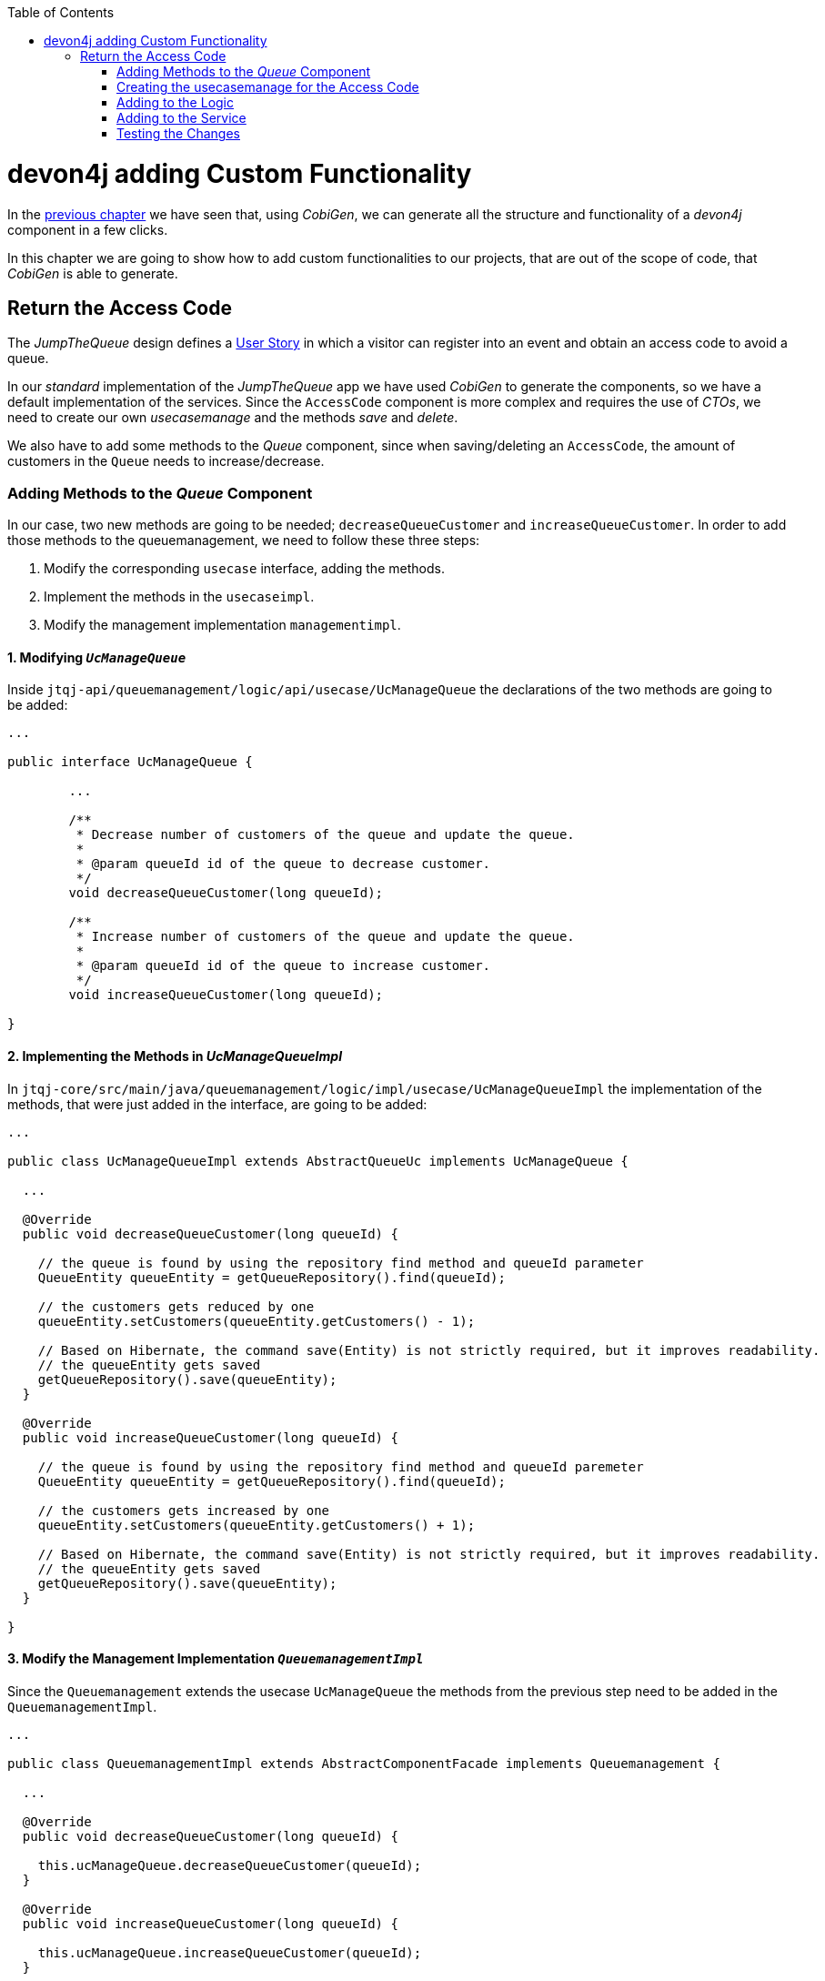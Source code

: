 :toc: macro
toc::[]
:idprefix:
:idseparator: -
ifdef::env-github[]
:tip-caption: :bulb:
:note-caption: :information_source:
:important-caption: :heavy_exclamation_mark:
:caution-caption: :fire:
:warning-caption: :warning:
endif::[]

= devon4j adding Custom Functionality
In the xref:devon4j-layers[previous chapter] we have seen that, using _CobiGen_, we can generate all the structure and functionality of a _devon4j_ component in a few clicks.

In this chapter we are going to show how to add custom functionalities to our projects, that are out of the scope of code, that _CobiGen_ is able to generate.

== Return the Access Code
The _JumpTheQueue_ design defines a xref:jump-the-queue-design#user-story-register[User Story] in which a visitor can register into an event and obtain an access code to avoid a queue.

In our _standard_ implementation of the _JumpTheQueue_ app we have used _CobiGen_ to generate the components, so we have a default implementation of the services. Since the `AccessCode` component is more complex and requires the use of _CTOs_, we need to create our own _usecasemanage_ and the methods _save_ and _delete_.

We also have to add some methods to the _Queue_ component, since when saving/deleting an `AccessCode`, the amount of customers in the `Queue` needs to increase/decrease.

=== Adding Methods to the _Queue_ Component
In our case, two new methods are going to be needed; `decreaseQueueCustomer` and `increaseQueueCustomer`. In order to add those methods to the queuemanagement, we need to follow these three steps:

. Modify the corresponding `usecase` interface, adding the methods.
. Implement the methods in the `usecaseimpl`.
. Modify the management implementation `managementimpl`.

==== 1. Modifying `_UcManageQueue_`
Inside `jtqj-api/queuemanagement/logic/api/usecase/UcManageQueue` the declarations of the two methods are going to be added:

```
...

public interface UcManageQueue {

	...

	/**
	 * Decrease number of customers of the queue and update the queue.
	 *
	 * @param queueId id of the queue to decrease customer.
	 */
	void decreaseQueueCustomer(long queueId);

	/**
	 * Increase number of customers of the queue and update the queue.
	 *
	 * @param queueId id of the queue to increase customer.
	 */
	void increaseQueueCustomer(long queueId);

}
```

==== 2. Implementing the Methods in _UcManageQueueImpl_
In `jtqj-core/src/main/java/queuemanagement/logic/impl/usecase/UcManageQueueImpl` the implementation of the methods, that were just added in the interface, are going to be added:

```
...

public class UcManageQueueImpl extends AbstractQueueUc implements UcManageQueue {

  ...

  @Override
  public void decreaseQueueCustomer(long queueId) {

    // the queue is found by using the repository find method and queueId parameter
    QueueEntity queueEntity = getQueueRepository().find(queueId);

    // the customers gets reduced by one
    queueEntity.setCustomers(queueEntity.getCustomers() - 1);

    // Based on Hibernate, the command save(Entity) is not strictly required, but it improves readability.
    // the queueEntity gets saved
    getQueueRepository().save(queueEntity);
  }

  @Override
  public void increaseQueueCustomer(long queueId) {

    // the queue is found by using the repository find method and queueId paremeter
    QueueEntity queueEntity = getQueueRepository().find(queueId);

    // the customers gets increased by one
    queueEntity.setCustomers(queueEntity.getCustomers() + 1);

    // Based on Hibernate, the command save(Entity) is not strictly required, but it improves readability.
    // the queueEntity gets saved
    getQueueRepository().save(queueEntity);
  }

}
```

==== 3. Modify the Management Implementation `_QueuemanagementImpl_`
Since the `Queuemanagement` extends the usecase `UcManageQueue` the methods from the previous step need to be added in the `QueuemanagementImpl`. 

```
...

public class QueuemanagementImpl extends AbstractComponentFacade implements Queuemanagement {

  ...

  @Override
  public void decreaseQueueCustomer(long queueId) {

    this.ucManageQueue.decreaseQueueCustomer(queueId);
  }

  @Override
  public void increaseQueueCustomer(long queueId) {

    this.ucManageQueue.increaseQueueCustomer(queueId);
  }

}
```

These methods are simply going to call the `ucManageQueue` methods that were just added. 

=== Creating the usecasemanage for the Access Code

==== Adding method to the Access Code `usecasefind`
Before creating the usecasemanage, a method needs to be added to the `usecasefind`, that will recover our `AccessCodeEto`. In `jtqj-api`, inside the package `accesscodemanagement/logic/api/usecase/`, the file `UcFindAccessCode` is going to be modified, adding the new method to the interface:

```
...

import com.devonfw.application.jtqj.accesscodemanagement.logic.api.to.AccessCodeEto;

...

public interface UcFindAccessCode {

  ...

  /**
   * Returns a paginated list of AccessCodeEto matching the search criteria.
   *
   * @param criteria the {@link AccessCodeSearchCriteriaTo}.
   * @return the {@link List} of matching {@link AccessCodeEto}s.
   */
  Page<AccessCodeEto> findAccessCodeEtos(AccessCodeSearchCriteriaTo criteria);

}
```

Once that is finished, we will see that an error is going to appear in `UcFindAccessCodeImpl` and `AccesscodemanagementImpl`. The second error will be solved in later steps. To solve the first error, in `jtqj-core` the `accesscodemanagement/logic/impl/usecase/UcFindAccessCodeImpl` class needs to implement another method:

```
...

public class UcFindAccessCodeImpl extends AbstractAccessCodeUc implements UcFindAccessCode {

  ...

  @Override
  public Page<AccessCodeEto> findAccessCodeEtos(AccessCodeSearchCriteriaTo criteria) {

    Page<AccessCodeEntity> accessCodes = getAccessCodeRepository().findByCriteria(criteria);

    return mapPaginatedEntityList(accessCodes, AccessCodeEto.class);
  }

}
```

This method uses a `AcessCodeSearchCriteriaTo` to find a page of entities -- `AccessCodeEntity` -- using the repository. After that, it changes the mapping of the list from `AccessCodeEntity` to `AccessCodeEto`. 

==== Creating the _usecasemanage_
In `jtqj-api`, inside the package `accesscodemanagement/logic/api/usecase/`, we are going to create a new interface called `UcManageAccessCode`, where we will define the save and delete methods:

```
...

import com.devonfw.application.jtqj.accesscodemanagement.logic.api.to.AccessCodeEto;

public interface UcManageAccessCode {

  /**
   * Deletes an accessCode from the database by its ID 'accessCodeId'. Decreases the count of customers of the queue
   * assigned to the access code by one.
   *
   * @param queueId Id of the queue to delete
   */
  void deleteAccessCode(long accessCodeId);

  /**
   * Saves a queue and stores it in the database. Increases the count of customers of the queue assigned to the access
   * code by one.
   *
   * @param queue the {@link AccessCodeEto} to create.
   * @return the new {@link AccessCodeEto} that has been saved with ID and version.
   */
  AccessCodeEto saveAccessCode(AccessCodeEto accessCodeEto);

}
```

Then `jtqj-core`, inside the package `accesscodemanagement/logic/impl/usecase`, we are going to create a class called `UcManageAccessCodeImpl`, implementing the definition we just made and extending `AbstractAccessCodeUc`. This will allow us to have access to the repository.

Also, here is the part where we will use the methods that we created in the `Queue` component:

```
...

import java.sql.Timestamp;
import java.time.Instant;
import java.util.List;
import java.util.Objects;

import javax.inject.Inject;
import javax.inject.Named;

import org.slf4j.Logger;
import org.slf4j.LoggerFactory;
import org.springframework.data.domain.PageRequest;
import org.springframework.data.domain.Pageable;
import org.springframework.transaction.annotation.Transactional;
import org.springframework.validation.annotation.Validated;

import com.devonfw.application.jtqj.accesscodemanagement.dataaccess.api.AccessCodeEntity;
import com.devonfw.application.jtqj.accesscodemanagement.logic.api.to.AccessCodeCto;
import com.devonfw.application.jtqj.accesscodemanagement.logic.api.to.AccessCodeEto;
import com.devonfw.application.jtqj.accesscodemanagement.logic.api.to.AccessCodeSearchCriteriaTo;
import com.devonfw.application.jtqj.accesscodemanagement.logic.api.usecase.UcFindAccessCode;
import com.devonfw.application.jtqj.accesscodemanagement.logic.api.usecase.UcManageAccessCode;
import com.devonfw.application.jtqj.accesscodemanagement.logic.base.usecase.AbstractAccessCodeUc;
import com.devonfw.application.jtqj.queuemanagement.dataaccess.api.QueueEntity;
import com.devonfw.application.jtqj.queuemanagement.logic.api.Queuemanagement;
import com.devonfw.application.jtqj.queuemanagement.logic.api.to.QueueEto;
import com.devonfw.application.jtqj.queuemanagement.logic.impl.usecase.UcManageQueueImpl;

@Named
@Validated
@Transactional
public class UcManageAccessCodeImpl extends AbstractAccessCodeUc implements UcManageAccessCode {

  @Inject
  private Queuemanagement queuemanagement;

  @Inject
  private Accesscodemanagement accesscodemanagement;

  /** Logger instance. */
  private static final Logger LOG = LoggerFactory.getLogger(UcManageQueueImpl.class);

  @Override
  public void deleteAccessCode(long accessCodeId) {

    // we get the queueId using the AccessCodeRepository
    long queueId = getAccessCodeRepository().find(accessCodeId).getQueueId();

    /**
     * Using the method getQueuemanagement() gives access to the methods that were created earlier in the usecasemanage
     * (inside the queue component). This is done so each component takes care of its own modifications.
     */
    this.queuemanagement.decreaseQueueCustomer(queueId);

    LOG.debug("The queue with id '{}' has decreased its customers.", queueId);

    // then we delete the accesscode
    getAccessCodeRepository().deleteById(accessCodeId);
    LOG.debug("The accesscode with id '{}' has been deleted.", accessCodeId);

  }

  @Override
  public AccessCodeEto saveAccessCode(AccessCodeEto accessCodeEto) {

    // make sure the object is not null
    Objects.requireNonNull(accessCodeEto, "UcManageAccessImpl accessCode null");

    AccessCodeEntity accessCodeEntity = getBeanMapper().map(accessCodeEto, AccessCodeEntity.class);

    long queueEntityId = accessCodeEntity.getQueueId();

    AccessCodeSearchCriteriaTo accessCodeSearchCriteriaTo = new AccessCodeSearchCriteriaTo();
    accessCodeSearchCriteriaTo.setQueueId(queueEntityId);
    Pageable pageable = PageRequest.of(0, 1000);
    accessCodeSearchCriteriaTo.setPageable(pageable);

    /**
     * Calling the parent with the method getAccesscodemanagement() we use the method findAccessCodeEtos() that will
     * call the implementation of the method inside (UcFindAccessCodeImpl) through the interface. This allows us to use
     * the {@link UcFindAccessCodeImpl}.
     */
    List<AccessCodeEto> accessCodeEtosInQueue = getAccesscodemanagement().findAccessCodeEtos(accessCodeSearchCriteriaTo)
        .getContent();

    // if there are no ETOs, we set the ticket to the first code
    // else we get the digit of the last ticket in the list and generate a new code for the ticket
    if (accessCodeEtosInQueue.isEmpty()) {
      accessCodeEntity.setTicketNumber("Q000");
    } else {
      AccessCodeEto lastAccessCode = accessCodeEtosInQueue.get(accessCodeEtosInQueue.size() - 1);
      int lastTicketDigit = Integer.parseInt(lastAccessCode.getTicketNumber().substring(1));
      accessCodeEntity.setTicketNumber(generateTicketCode(lastTicketDigit));
    }

    // set the creation time, startTime and endTime
    accessCodeEntity.setCreationTime(Timestamp.from(Instant.now()));
    accessCodeEntity.setStartTime(null);
    accessCodeEntity.setEndTime(null);

    // save the AccessCode
    AccessCodeEntity accessCodeEntitySaved = getAccessCodeRepository().save(accessCodeEntity);
    LOG.debug("The accesscode with id '{}' has been saved.", accessCodeEntitySaved.getId());

    /**
     * Using the method getQueuemanagement() gives access to the methods that were created earlier in the usecasemanage
     * (inside the queue component). This is done so each component takes care of its own modifications.
     */
    getQueuemanagement().increaseQueueCustomer(accessCodeEntitySaved.getQueueId());

    LOG.debug("The queue with id '{}' has increased its customers.", accessCodeEntitySaved.getQueueId());

    return getBeanMapper().map(accessCodeEntitySaved, AccessCodeEto.class);
  }

  /**
   * Generates a new ticked code using the ticket digit of the last codeaccess created.
   *
   * @param lastTicketDigit the int of the last codeaccess created.
   * @return the String with the new ticket code (example: 'Q005').
   */
  public String generateTicketCode(int lastTicketDigit) {

    int newTicketDigit = lastTicketDigit + 1;
    String newTicketCode = "";
    if (newTicketDigit == 1000) {
      newTicketCode = "Q000";
    } else {
      StringBuilder stringBuilder = new StringBuilder();
      stringBuilder.append(newTicketDigit);
      while (stringBuilder.length() < 3) {
        stringBuilder.insert(0, "0");
      }
      stringBuilder.insert(0, "Q");
      newTicketCode = stringBuilder.toString();
    }
    return newTicketCode;
  }

  public Queuemanagement getQueuemanagement() {

    return this.queuemanagement;
  }

  public Accesscodemanagement getAccesscodemanagement() {

    return this.accesscodemanagement;
  }

}
```

Taking a closer look at the code, we can see that, in order to use the methods from the `UcFindAccessCodeImpl`, we need to use the parent (`Accesscodemanagement`) instead of the class directly. Also, following the `devon4j` structure, each component needs to take care of its own. In this case, by using the method `getQueuemanagement()`, we get access to the `Queuemanagement` injection that will allow the use of the methods we created earlier in the use cases in the queue component.

=== Adding to the Logic
Inside `jtqj-api`, in the class `accesscodemanagement/logic/api/Accesscodemanagement` we are going to extend the `UcManageAccessCode` that we just defined:

```
...

import com.devonfw.application.jtqj.accesscodemanagement.logic.api.usecase.UcFindAccessCode;
import com.devonfw.application.jtqj.accesscodemanagement.logic.api.usecase.UcManageAccessCode;

/**
 * Interface for Accesscodemanagement component.
 */
public interface Accesscodemanagement extends UcFindAccessCode, UcManageAccessCode {

}
```

After that, in `jtqj-core`, in the class `accesscodemanagement/logic/impl/AccesscodemanagementImpl`, we will see that an error has appeared because the methods
from the extended interfaces are missing. We add the unimplemented methods and inject the `usecasemanage` solving the error:

```
...

import javax.inject.Inject;
import javax.inject.Named;

import org.springframework.data.domain.Page;

import com.devonfw.application.jtqj.accesscodemanagement.logic.api.Accesscodemanagement;
import com.devonfw.application.jtqj.accesscodemanagement.logic.api.to.AccessCodeCto;
import com.devonfw.application.jtqj.accesscodemanagement.logic.api.to.AccessCodeEto;
import com.devonfw.application.jtqj.accesscodemanagement.logic.api.to.AccessCodeSearchCriteriaTo;
import com.devonfw.application.jtqj.accesscodemanagement.logic.api.usecase.UcFindAccessCode;
import com.devonfw.application.jtqj.accesscodemanagement.logic.api.usecase.UcManageAccessCode;
import com.devonfw.application.jtqj.general.logic.base.AbstractComponentFacade;

/**
 * Implementation of component interface of Accesscodemanagement.
 */
@Named
public class AccesscodemanagementImpl extends AbstractComponentFacade implements Accesscodemanagement {

  @Inject
  private UcFindAccessCode ucFindAccessCode;

  @Inject
  private UcManageAccessCode ucManageAccessCode;

  @Override
  public AccessCodeCto findAccessCodeCto(long id) {

    return this.ucFindAccessCode.findAccessCodeCto(id);
  }

  @Override
  public Page<AccessCodeCto> findAccessCodeCtos(AccessCodeSearchCriteriaTo criteria) {

    return this.ucFindAccessCode.findAccessCodeCtos(criteria);
  }

  @Override
  public void deleteAccessCode(long accessCodeId) {

    this.ucManageAccessCode.deleteAccessCode(accessCodeId);
  }

  @Override
  public AccessCodeEto saveAccessCode(AccessCodeEto accessCodeEto) {

    return this.ucManageAccessCode.saveAccessCode(accessCodeEto);
  }

  @Override
  public Page<AccessCodeEto> findAccessCodeEtos(AccessCodeSearchCriteriaTo criteria) {

    return this.ucFindAccessCode.findAccessCodeEtos(criteria);
  }

}
```

=== Adding to the Service
To add the new service, we need to add its definition to the `jtqj-api` in `accesscodemanagement/service/api/rest/AccesscodemanagementRestService.java`. We are going to create a new `/accessCode` REST resource bound to three methods, one called `findAccessCodeEtos`, another one called `saveAccessCode` and yet another one called `deleteAccessCode`.

```
...

public interface AccesscodemanagementRestService {

  ...

  /**
   * Delegates to {@link Accesscodemanagement#findAccessCodeEtos}.
   *
   * @param searchCriteriaTo the pagination and search criteria to be used for finding accesscodes.
   * @return the {@link Page list} of matching {@link AccessCodeEto}s.
   */
  @POST
  @Path("/accesscode/search")
  public Page<AccessCodeEto> findAccessCodeEtos(AccessCodeSearchCriteriaTo searchCriteriaTo);

  /**
   * Delegates to {@link Accesscodemanagement#saveAccessCode}.
   *
   * @param accessCodeEto queue the {@link AccessCodeEto} to be saved.
   * @return the recently created {@link AccessCodeEto}.
   */
  @POST
  @Path("/accesscode/")
  public AccessCodeEto saveAccessCode(AccessCodeEto accessCodeEto);

  /**
   * Delegates to {@link Accesscodemanagement#deleteAccessCode}.
   *
   * @param id of the {@link AccessCodeEto} to be deleted.
   */
  @DELETE
  @Path("/accesscode/{id}/")
  public void deleteAccessCode(@PathParam("id") long id);

}
```

Then we need to implement the new methods in the `accesscodemanagement/service/impl/rest/AccesscodemanagementRestServiceImpl.java` class:

```
...

public class AccesscodemanagementRestServiceImpl implements AccesscodemanagementRestService {

  ...

  @Override
  public AccessCodeEto saveAccessCode(AccessCodeEto accessCodeEto) {

    return this.accesscodemanagement.saveAccessCode(accessCodeEto);
  }

  @Override
  public void deleteAccessCode(long id) {

    this.accesscodemanagement.deleteAccessCode(id);
  }

  @Override
  public Page<AccessCodeEto> findAccessCodeEtos(AccessCodeSearchCriteriaTo searchCriteriaTo) {

    return this.accesscodemanagement.findAccessCodeEtos(searchCriteriaTo);
  }

}
```

=== Testing the Changes
Now run the app again via Eclipse and use Postman to call the new save service via *POST*: +
`http://localhost:8081/jumpthequeue/services/rest/accesscodemanagement/v1/accesscode/`

In the body, provide an `AccessCode` object with the following required parameters:

//TODO: This fails due to an SQL Error: 23506

```
{
  "queueId" : "1",
  "visitorId" : "1000000"
}
```

The result should be something similar to this:

image::images/devon4j/6.Customizations/jumpthequeue_accesscode.png[JumpTheQueue `AccessCode`]

In order to know, if the new codeaccess has been successfully created, we can search all the CTOs, like we did in the previous steps. The new accesscode should be on the bottom:

image::images/devon4j/6.Customizations/jumpthequeue_listwithcode.png[JumpTheQueue List with Code]

To test the delete, you can send a *DELETE* to this URL:
`http://localhost:8081/jumpthequeue/services/rest/accesscodemanagement/v1/accesscode/{id}`
Pass the `AccessCode` ID of the new entry, which can be found in the returned result of the save or the search operation.

In this chapter we learned, how easy it is to extend a _devon4j_ application. With only a few steps you can add new services to your backend, to fit the functional requirements of your project, or edit services to adapt the default implementation to your needs.

In the next chapter we will show how to add validations for the data, that we receive from the client.

'''
*Next Chapter*: link:devon4j-validations.asciidoc[Validations in devon4j]
